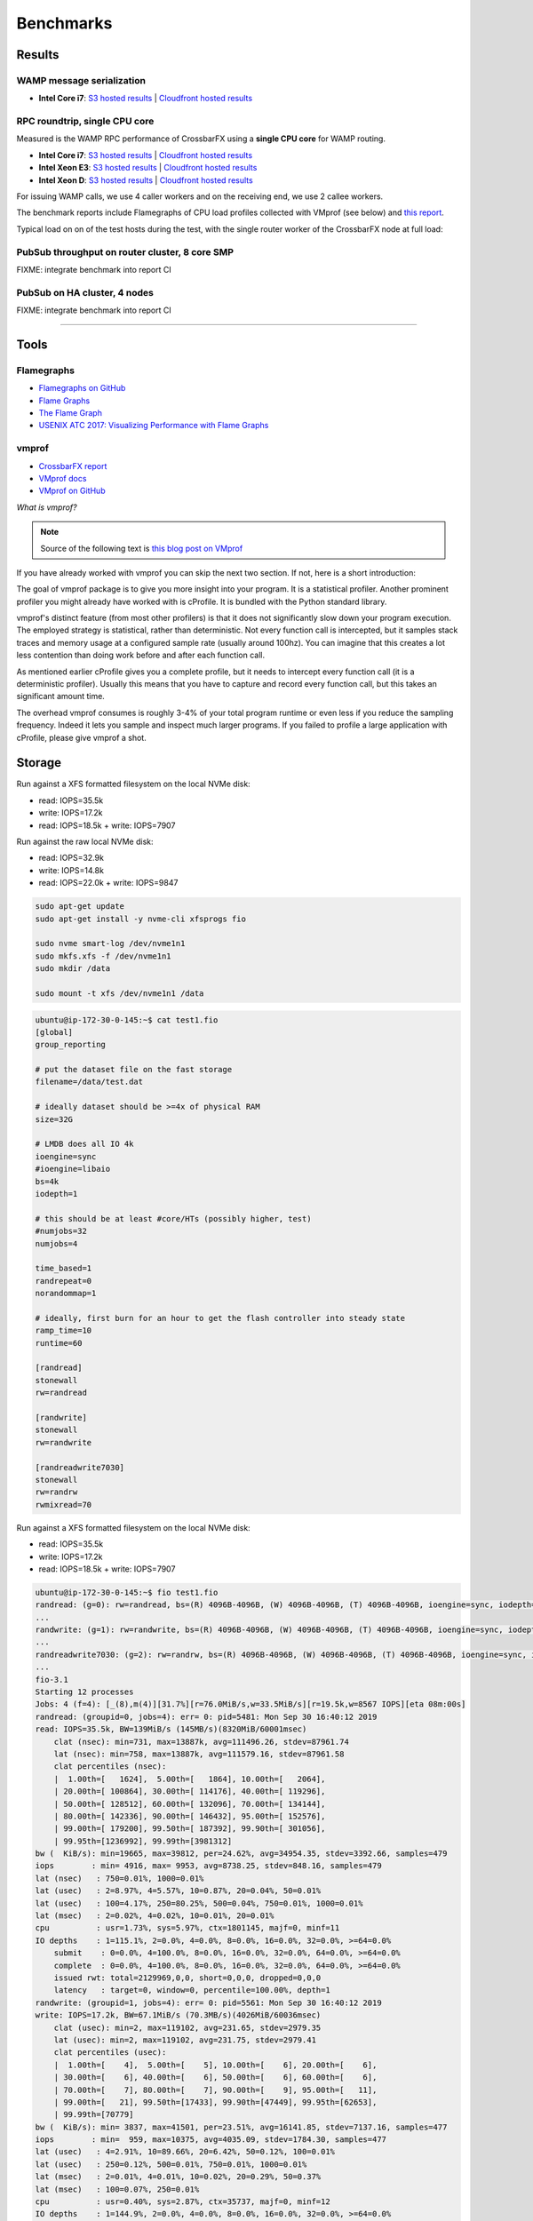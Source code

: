 Benchmarks
==========

Results
-------

WAMP message serialization
..........................

* **Intel Core i7**: `S3 hosted results <https://s3.eu-central-1.amazonaws.com/crossbario.com/docs/benchmarks/serialization/index.html>`__ | `Cloudfront hosted results <https://crossbario.com/docs/benchmarks/serialization/index.html>`__


RPC roundtrip, single CPU core
..............................

Measured is the WAMP RPC performance of CrossbarFX using a **single CPU core** for WAMP routing.

* **Intel Core i7**: `S3 hosted results <https://s3.eu-central-1.amazonaws.com/crossbario.com/docs/benchmarks/rpc_roundtrip/intel-nuci7.html>`__ | `Cloudfront hosted results <https://crossbario.com/docs/benchmarks/rpc_roundtrip/intel-nuci7.html>`__
* **Intel Xeon E3**: `S3 hosted results <https://s3.eu-central-1.amazonaws.com/crossbario.com/docs/benchmarks/rpc_roundtrip/brummer1.html>`__ | `Cloudfront hosted results <https://crossbario.com/docs/benchmarks/rpc_roundtrip/brummer1.html>`__
* **Intel Xeon D**: `S3 hosted results <https://s3.eu-central-1.amazonaws.com/crossbario.com/docs/benchmarks/rpc_roundtrip/matterhorn.html>`__ | `Cloudfront hosted results <https://crossbario.com/docs/benchmarks/rpc_roundtrip/matterhorn.html>`__

For issuing WAMP calls, we use 4 caller workers and on the receiving end, we use 2 callee workers.

The benchmark reports include Flamegraphs of CPU load profiles collected with VMprof (see below) and `this report </_static/router-worker-vmprof1.pdf>`_.

Typical load on on of the test hosts during the test, with the single router worker of the CrossbarFX node at full load:

.. thumbnail:: /_static/screenshots/benchmark_rpc_roundtrip_brummer1_load.png


PubSub throughput on router cluster, 8 core SMP
...............................................

FIXME: integrate benchmark into report CI


PubSub on HA cluster, 4 nodes
.............................

FIXME: integrate benchmark into report CI

------


Tools
-----

Flamegraphs
...........

* `Flamegraphs on GitHub <https://github.com/brendangregg/FlameGraph>`_
* `Flame Graphs <http://www.brendangregg.com/flamegraphs.html>`_
* `The Flame Graph <https://queue.acm.org/detail.cfm?id=2927301>`_
* `USENIX ATC 2017: Visualizing Performance with Flame Graphs <https://www.usenix.org/conference/atc17/program/presentation/gregg-flame>`_

vmprof
......

* `CrossbarFX report </_static/router-worker-vmprof1.pdf>`_
* `VMprof docs <https://vmprof.readthedocs.io/>`_
* `VMprof on GitHub <https://github.com/vmprof/vmprof-python>`_


*What is vmprof?*

.. note::

    Source of the following text is `this blog post on VMprof <https://morepypy.blogspot.com/2017/04/native-profiling-in-vmprof.html>`_

If you have already worked with vmprof you can skip the next two section. If not, here is a short introduction:

The goal of vmprof package is to give you more insight into your program. It is a statistical profiler. Another prominent
profiler you might already have worked with is cProfile. It is bundled with the Python standard library.

vmprof's distinct feature (from most other profilers) is that it does not significantly slow down your program execution.
The employed strategy is statistical, rather than deterministic. Not every function call is intercepted, but it samples stack
traces and memory usage at a configured sample rate (usually around 100hz). You can imagine that this creates a lot less
contention than doing work before and after each function call.

As mentioned earlier cProfile gives you a complete profile, but it needs to intercept every function call (it is a deterministic
profiler). Usually this means that you have to capture and record every function call, but this takes an significant amount time.

The overhead vmprof consumes is roughly 3-4% of your total program runtime or even less if you reduce the sampling frequency.
Indeed it lets you sample and inspect much larger programs. If you failed to profile a large application with cProfile,
please give vmprof a shot.


Storage
-------

Run against a XFS formatted filesystem on the local NVMe disk:

* read: IOPS=35.5k
* write: IOPS=17.2k
* read: IOPS=18.5k + write: IOPS=7907

Run against the raw local NVMe disk:

* read: IOPS=32.9k
* write: IOPS=14.8k
* read: IOPS=22.0k + write: IOPS=9847


.. code-block:: console

    sudo apt-get update
    sudo apt-get install -y nvme-cli xfsprogs fio

    sudo nvme smart-log /dev/nvme1n1
    sudo mkfs.xfs -f /dev/nvme1n1
    sudo mkdir /data

    sudo mount -t xfs /dev/nvme1n1 /data


.. code-block:: console

    ubuntu@ip-172-30-0-145:~$ cat test1.fio
    [global]
    group_reporting

    # put the dataset file on the fast storage
    filename=/data/test.dat

    # ideally dataset should be >=4x of physical RAM
    size=32G

    # LMDB does all IO 4k
    ioengine=sync
    #ioengine=libaio
    bs=4k
    iodepth=1

    # this should be at least #core/HTs (possibly higher, test)
    #numjobs=32
    numjobs=4

    time_based=1
    randrepeat=0
    norandommap=1

    # ideally, first burn for an hour to get the flash controller into steady state
    ramp_time=10
    runtime=60

    [randread]
    stonewall
    rw=randread

    [randwrite]
    stonewall
    rw=randwrite

    [randreadwrite7030]
    stonewall
    rw=randrw
    rwmixread=70


Run against a XFS formatted filesystem on the local NVMe disk:

* read: IOPS=35.5k
* write: IOPS=17.2k
* read: IOPS=18.5k + write: IOPS=7907

.. code-block:: console

    ubuntu@ip-172-30-0-145:~$ fio test1.fio
    randread: (g=0): rw=randread, bs=(R) 4096B-4096B, (W) 4096B-4096B, (T) 4096B-4096B, ioengine=sync, iodepth=1
    ...
    randwrite: (g=1): rw=randwrite, bs=(R) 4096B-4096B, (W) 4096B-4096B, (T) 4096B-4096B, ioengine=sync, iodepth=1
    ...
    randreadwrite7030: (g=2): rw=randrw, bs=(R) 4096B-4096B, (W) 4096B-4096B, (T) 4096B-4096B, ioengine=sync, iodepth=1
    ...
    fio-3.1
    Starting 12 processes
    Jobs: 4 (f=4): [_(8),m(4)][31.7%][r=76.0MiB/s,w=33.5MiB/s][r=19.5k,w=8567 IOPS][eta 08m:00s]
    randread: (groupid=0, jobs=4): err= 0: pid=5481: Mon Sep 30 16:40:12 2019
    read: IOPS=35.5k, BW=139MiB/s (145MB/s)(8320MiB/60001msec)
        clat (nsec): min=731, max=13887k, avg=111496.26, stdev=87961.74
        lat (nsec): min=758, max=13887k, avg=111579.16, stdev=87961.58
        clat percentiles (nsec):
        |  1.00th=[   1624],  5.00th=[   1864], 10.00th=[   2064],
        | 20.00th=[ 100864], 30.00th=[ 114176], 40.00th=[ 119296],
        | 50.00th=[ 128512], 60.00th=[ 132096], 70.00th=[ 134144],
        | 80.00th=[ 142336], 90.00th=[ 146432], 95.00th=[ 152576],
        | 99.00th=[ 179200], 99.50th=[ 187392], 99.90th=[ 301056],
        | 99.95th=[1236992], 99.99th=[3981312]
    bw (  KiB/s): min=19665, max=39812, per=24.62%, avg=34954.35, stdev=3392.66, samples=479
    iops        : min= 4916, max= 9953, avg=8738.25, stdev=848.16, samples=479
    lat (nsec)   : 750=0.01%, 1000=0.01%
    lat (usec)   : 2=8.97%, 4=5.57%, 10=0.87%, 20=0.04%, 50=0.01%
    lat (usec)   : 100=4.17%, 250=80.25%, 500=0.04%, 750=0.01%, 1000=0.01%
    lat (msec)   : 2=0.02%, 4=0.02%, 10=0.01%, 20=0.01%
    cpu          : usr=1.73%, sys=5.97%, ctx=1801145, majf=0, minf=11
    IO depths    : 1=115.1%, 2=0.0%, 4=0.0%, 8=0.0%, 16=0.0%, 32=0.0%, >=64=0.0%
        submit    : 0=0.0%, 4=100.0%, 8=0.0%, 16=0.0%, 32=0.0%, 64=0.0%, >=64=0.0%
        complete  : 0=0.0%, 4=100.0%, 8=0.0%, 16=0.0%, 32=0.0%, 64=0.0%, >=64=0.0%
        issued rwt: total=2129969,0,0, short=0,0,0, dropped=0,0,0
        latency   : target=0, window=0, percentile=100.00%, depth=1
    randwrite: (groupid=1, jobs=4): err= 0: pid=5561: Mon Sep 30 16:40:12 2019
    write: IOPS=17.2k, BW=67.1MiB/s (70.3MB/s)(4026MiB/60036msec)
        clat (usec): min=2, max=119102, avg=231.65, stdev=2979.35
        lat (usec): min=2, max=119102, avg=231.75, stdev=2979.41
        clat percentiles (usec):
        |  1.00th=[    4],  5.00th=[    5], 10.00th=[    6], 20.00th=[    6],
        | 30.00th=[    6], 40.00th=[    6], 50.00th=[    6], 60.00th=[    6],
        | 70.00th=[    7], 80.00th=[    7], 90.00th=[    9], 95.00th=[   11],
        | 99.00th=[   21], 99.50th=[17433], 99.90th=[47449], 99.95th=[62653],
        | 99.99th=[70779]
    bw (  KiB/s): min= 3837, max=41501, per=23.51%, avg=16141.85, stdev=7137.16, samples=477
    iops        : min=  959, max=10375, avg=4035.09, stdev=1784.30, samples=477
    lat (usec)   : 4=2.91%, 10=89.66%, 20=6.42%, 50=0.12%, 100=0.01%
    lat (usec)   : 250=0.12%, 500=0.01%, 750=0.01%, 1000=0.01%
    lat (msec)   : 2=0.01%, 4=0.01%, 10=0.02%, 20=0.29%, 50=0.37%
    lat (msec)   : 100=0.07%, 250=0.01%
    cpu          : usr=0.40%, sys=2.87%, ctx=35737, majf=0, minf=12
    IO depths    : 1=144.9%, 2=0.0%, 4=0.0%, 8=0.0%, 16=0.0%, 32=0.0%, >=64=0.0%
        submit    : 0=0.0%, 4=100.0%, 8=0.0%, 16=0.0%, 32=0.0%, 64=0.0%, >=64=0.0%
        complete  : 0=0.0%, 4=100.0%, 8=0.0%, 16=0.0%, 32=0.0%, 64=0.0%, >=64=0.0%
        issued rwt: total=0,1030656,0, short=0,0,0, dropped=0,0,0
        latency   : target=0, window=0, percentile=100.00%, depth=1
    randreadwrite7030: (groupid=2, jobs=4): err= 0: pid=5648: Mon Sep 30 16:40:12 2019
    read: IOPS=18.5k, BW=72.1MiB/s (75.6MB/s)(4326MiB/60001msec)
        clat (nsec): min=1208, max=15115k, avg=169234.82, stdev=400160.94
        lat (nsec): min=1254, max=15116k, avg=169351.44, stdev=400162.46
        clat percentiles (nsec):
        |  1.00th=[   1912],  5.00th=[   2832], 10.00th=[  41216],
        | 20.00th=[ 101888], 30.00th=[ 111104], 40.00th=[ 121344],
        | 50.00th=[ 132096], 60.00th=[ 142336], 70.00th=[ 158720],
        | 80.00th=[ 183296], 90.00th=[ 226304], 95.00th=[ 252928],
        | 99.00th=[ 610304], 99.50th=[2768896], 99.90th=[6717440],
        | 99.95th=[7503872], 99.99th=[9764864]
    bw (  KiB/s): min=  653, max=25032, per=25.18%, avg=18590.28, stdev=7156.62, samples=476
    iops        : min=  163, max= 6258, avg=4647.32, stdev=1789.21, samples=476
    write: IOPS=7907, BW=30.9MiB/s (32.4MB/s)(1853MiB/60001msec)
        clat (usec): min=2, max=12835, avg=105.96, stdev=304.68
        lat (usec): min=2, max=12836, avg=106.13, stdev=304.69
        clat percentiles (usec):
        |  1.00th=[    5],  5.00th=[    6], 10.00th=[    6], 20.00th=[    9],
        | 30.00th=[   24], 40.00th=[   59], 50.00th=[   92], 60.00th=[  117],
        | 70.00th=[  129], 80.00th=[  141], 90.00th=[  167], 95.00th=[  198],
        | 99.00th=[  281], 99.50th=[ 1745], 99.90th=[ 5342], 99.95th=[ 6456],
        | 99.99th=[ 7898]
    bw (  KiB/s): min=  177, max=10888, per=25.18%, avg=7965.53, stdev=3063.91, samples=476
    iops        : min=   44, max= 2722, avg=1991.09, stdev=766.04, samples=476
    lat (usec)   : 2=1.13%, 4=2.80%, 10=8.15%, 20=1.36%, 50=5.20%
    lat (usec)   : 100=10.74%, 250=66.32%, 500=3.35%, 750=0.08%, 1000=0.04%
    lat (msec)   : 2=0.21%, 4=0.31%, 10=0.30%, 20=0.01%
    cpu          : usr=1.64%, sys=7.19%, ctx=2044364, majf=0, minf=16
    IO depths    : 1=100.0%, 2=0.0%, 4=0.0%, 8=0.0%, 16=0.0%, 32=0.0%, >=64=0.0%
        submit    : 0=0.0%, 4=100.0%, 8=0.0%, 16=0.0%, 32=0.0%, 64=0.0%, >=64=0.0%
        complete  : 0=0.0%, 4=100.0%, 8=0.0%, 16=0.0%, 32=0.0%, 64=0.0%, >=64=0.0%
        issued rwt: total=1107371,474471,0, short=0,0,0, dropped=0,0,0
        latency   : target=0, window=0, percentile=100.00%, depth=1

    Run status group 0 (all jobs):
    READ: bw=139MiB/s (145MB/s), 139MiB/s-139MiB/s (145MB/s-145MB/s), io=8320MiB (8724MB), run=60001-60001msec

    Run status group 1 (all jobs):
    WRITE: bw=67.1MiB/s (70.3MB/s), 67.1MiB/s-67.1MiB/s (70.3MB/s-70.3MB/s), io=4026MiB (4222MB), run=60036-60036msec

    Run status group 2 (all jobs):
    READ: bw=72.1MiB/s (75.6MB/s), 72.1MiB/s-72.1MiB/s (75.6MB/s-75.6MB/s), io=4326MiB (4536MB), run=60001-60001msec
    WRITE: bw=30.9MiB/s (32.4MB/s), 30.9MiB/s-30.9MiB/s (32.4MB/s-32.4MB/s), io=1853MiB (1943MB), run=60001-60001msec

    Disk stats (read/write):
    nvme1n1: ios=3071320/1652731, merge=0/11, ticks=382284/4749384, in_queue=4940980, util=90.11%
    ubuntu@ip-172-30-0-145:~$


Run against the raw local NVMe disk:

* read: IOPS=32.9k
* write: IOPS=14.8k
* read: IOPS=22.0k + write: IOPS=9847

.. code-block:: console

    ubuntu@ip-172-30-0-145:~$ sudo fio test1.fio
    randread: (g=0): rw=randread, bs=(R) 4096B-4096B, (W) 4096B-4096B, (T) 4096B-4096B, ioengine=sync, iodepth=1
    ...
    randwrite: (g=1): rw=randwrite, bs=(R) 4096B-4096B, (W) 4096B-4096B, (T) 4096B-4096B, ioengine=sync, iodepth=1
    ...
    randreadwrite7030: (g=2): rw=randrw, bs=(R) 4096B-4096B, (W) 4096B-4096B, (T) 4096B-4096B, ioengine=sync, iodepth=1
    ...
    fio-3.1
    Starting 12 processes
    Jobs: 1 (f=1): [_(9),f(1),_(2)][100.0%][r=2124KiB/s,w=812KiB/s][r=531,w=203 IOPS][eta 00m:00s]
    randread: (groupid=0, jobs=4): err= 0: pid=6733: Mon Sep 30 17:11:57 2019
    read: IOPS=32.9k, BW=129MiB/s (135MB/s)(7713MiB/60001msec)
        clat (nsec): min=929, max=10532k, avg=120410.17, stdev=93043.60
        lat (nsec): min=955, max=10532k, avg=120493.58, stdev=93043.25
        clat percentiles (nsec):
        |  1.00th=[   1720],  5.00th=[   1992], 10.00th=[  61696],
        | 20.00th=[ 107008], 30.00th=[ 117248], 40.00th=[ 122368],
        | 50.00th=[ 130560], 60.00th=[ 132096], 70.00th=[ 136192],
        | 80.00th=[ 146432], 90.00th=[ 152576], 95.00th=[ 164864],
        | 99.00th=[ 185344], 99.50th=[ 197632], 99.90th=[ 382976],
        | 99.95th=[1646592], 99.99th=[4292608]
    bw (  KiB/s): min=21891, max=34504, per=22.77%, avg=29970.17, stdev=4899.76, samples=476
    iops        : min= 5472, max= 8626, avg=7492.19, stdev=1224.95, samples=476
    lat (nsec)   : 1000=0.01%
    lat (usec)   : 2=5.08%, 4=3.16%, 10=0.54%, 20=0.03%, 50=0.51%
    lat (usec)   : 100=7.21%, 250=83.34%, 500=0.06%, 750=0.01%, 1000=0.01%
    lat (msec)   : 2=0.02%, 4=0.03%, 10=0.01%, 20=0.01%
    cpu          : usr=1.69%, sys=5.66%, ctx=1801153, majf=0, minf=10
    IO depths    : 1=117.1%, 2=0.0%, 4=0.0%, 8=0.0%, 16=0.0%, 32=0.0%, >=64=0.0%
        submit    : 0=0.0%, 4=100.0%, 8=0.0%, 16=0.0%, 32=0.0%, 64=0.0%, >=64=0.0%
        complete  : 0=0.0%, 4=100.0%, 8=0.0%, 16=0.0%, 32=0.0%, 64=0.0%, >=64=0.0%
        issued rwt: total=1974454,0,0, short=0,0,0, dropped=0,0,0
        latency   : target=0, window=0, percentile=100.00%, depth=1
    randwrite: (groupid=1, jobs=4): err= 0: pid=6820: Mon Sep 30 17:11:57 2019
    write: IOPS=14.8k, BW=57.9MiB/s (60.7MB/s)(3477MiB/60026msec)
        clat (nsec): min=1222, max=39192k, avg=268800.33, stdev=2346955.84
        lat (nsec): min=1276, max=39192k, avg=268874.56, stdev=2346954.90
        clat percentiles (usec):
        |  1.00th=[    3],  5.00th=[    3], 10.00th=[    4], 20.00th=[    4],
        | 30.00th=[    4], 40.00th=[    4], 50.00th=[    4], 60.00th=[    5],
        | 70.00th=[    5], 80.00th=[    5], 90.00th=[    6], 95.00th=[    8],
        | 99.00th=[15664], 99.50th=[23462], 99.90th=[23725], 99.95th=[27657],
        | 99.99th=[27657]
    bw (  KiB/s): min=10230, max=16186, per=24.35%, avg=14444.87, stdev=1351.84, samples=479
    iops        : min= 2557, max= 4046, avg=3610.85, stdev=337.98, samples=479
    lat (usec)   : 2=0.01%, 4=53.94%, 10=43.04%, 20=1.69%, 50=0.02%
    lat (usec)   : 100=0.01%, 250=0.01%, 500=0.01%, 750=0.01%, 1000=0.01%
    lat (msec)   : 4=0.01%, 10=0.01%, 20=0.67%, 50=0.64%
    cpu          : usr=0.33%, sys=1.59%, ctx=11705, majf=0, minf=13
    IO depths    : 1=140.7%, 2=0.0%, 4=0.0%, 8=0.0%, 16=0.0%, 32=0.0%, >=64=0.0%
        submit    : 0=0.0%, 4=100.0%, 8=0.0%, 16=0.0%, 32=0.0%, 64=0.0%, >=64=0.0%
        complete  : 0=0.0%, 4=100.0%, 8=0.0%, 16=0.0%, 32=0.0%, 64=0.0%, >=64=0.0%
        issued rwt: total=0,890123,0, short=0,0,0, dropped=0,0,0
        latency   : target=0, window=0, percentile=100.00%, depth=1
    randreadwrite7030: (groupid=2, jobs=4): err= 0: pid=6897: Mon Sep 30 17:11:57 2019
    read: IOPS=22.0k, BW=89.7MiB/s (94.1MB/s)(5384MiB/60001msec)
        clat (nsec): min=972, max=15194k, avg=170148.21, stdev=536912.29
        lat (nsec): min=1000, max=15194k, avg=170233.41, stdev=536915.36
        clat percentiles (nsec):
        |  1.00th=[   1688],  5.00th=[   2064], 10.00th=[  46336],
        | 20.00th=[  92672], 30.00th=[ 100864], 40.00th=[ 104960],
        | 50.00th=[ 108032], 60.00th=[ 112128], 70.00th=[ 118272],
        | 80.00th=[ 128512], 90.00th=[ 148480], 95.00th=[ 173056],
        | 99.00th=[2670592], 99.50th=[4751360], 99.90th=[7241728],
        | 99.95th=[7831552], 99.99th=[9502720]
    bw (  KiB/s): min= 2384, max=39576, per=25.04%, avg=23010.51, stdev=12267.21, samples=476
    iops        : min=  596, max= 9894, avg=5752.36, stdev=3066.76, samples=476
    write: IOPS=9847, BW=38.5MiB/s (40.3MB/s)(2308MiB/60001msec)
        clat (nsec): min=1700, max=7497.0k, avg=5064.87, stdev=33877.08
        lat (nsec): min=1793, max=7497.1k, avg=5206.70, stdev=33946.84
        clat percentiles (nsec):
        |  1.00th=[ 2928],  5.00th=[ 3120], 10.00th=[ 3344], 20.00th=[ 3600],
        | 30.00th=[ 3856], 40.00th=[ 4128], 50.00th=[ 4384], 60.00th=[ 4640],
        | 70.00th=[ 4896], 80.00th=[ 5280], 90.00th=[ 5920], 95.00th=[ 7392],
        | 99.00th=[13760], 99.50th=[16192], 99.90th=[28544], 99.95th=[35072],
        | 99.99th=[98816]
    bw (  KiB/s): min= 1008, max=17362, per=25.05%, avg=9867.42, stdev=5278.63, samples=476
    iops        : min=  252, max= 4340, avg=2466.59, stdev=1319.62, samples=476
    lat (nsec)   : 1000=0.01%
    lat (usec)   : 2=3.00%, 4=13.26%, 10=18.51%, 20=1.24%, 50=1.12%
    lat (usec)   : 100=13.08%, 250=47.94%, 500=0.42%, 750=0.09%, 1000=0.06%
    lat (msec)   : 2=0.32%, 4=0.50%, 10=0.46%, 20=0.01%
    cpu          : usr=1.74%, sys=5.37%, ctx=1260119, majf=1, minf=18
    IO depths    : 1=122.7%, 2=0.0%, 4=0.0%, 8=0.0%, 16=0.0%, 32=0.0%, >=64=0.0%
        submit    : 0=0.0%, 4=100.0%, 8=0.0%, 16=0.0%, 32=0.0%, 64=0.0%, >=64=0.0%
        complete  : 0=0.0%, 4=100.0%, 8=0.0%, 16=0.0%, 32=0.0%, 64=0.0%, >=64=0.0%
        issued rwt: total=1378197,590874,0, short=0,0,0, dropped=0,0,0
        latency   : target=0, window=0, percentile=100.00%, depth=1

    Run status group 0 (all jobs):
    READ: bw=129MiB/s (135MB/s), 129MiB/s-129MiB/s (135MB/s-135MB/s), io=7713MiB (8087MB), run=60001-60001msec

    Run status group 1 (all jobs):
    WRITE: bw=57.9MiB/s (60.7MB/s), 57.9MiB/s-57.9MiB/s (60.7MB/s-60.7MB/s), io=3477MiB (3646MB), run=60026-60026msec

    Run status group 2 (all jobs):
    READ: bw=89.7MiB/s (94.1MB/s), 89.7MiB/s-89.7MiB/s (94.1MB/s-94.1MB/s), io=5384MiB (5645MB), run=60001-60001msec
    WRITE: bw=38.5MiB/s (40.3MB/s), 38.5MiB/s-38.5MiB/s (40.3MB/s-40.3MB/s), io=2308MiB (2420MB), run=60001-60001msec

    Disk stats (read/write):
    nvme1n1: ios=3694742/1876986, merge=0/13511166, ticks=503032/5806404, in_queue=6118792, util=98.77%
    ubuntu@ip-172-30-0-145:~$
